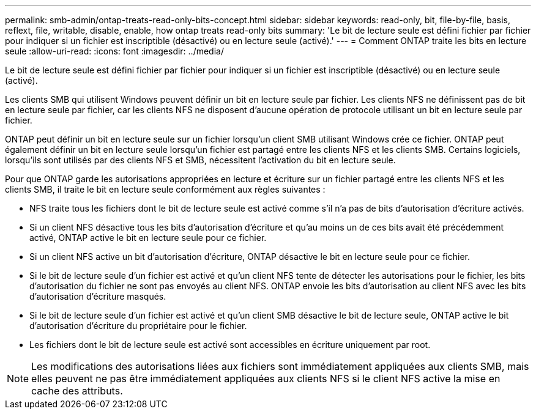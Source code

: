 ---
permalink: smb-admin/ontap-treats-read-only-bits-concept.html 
sidebar: sidebar 
keywords: read-only, bit, file-by-file, basis, reflext, file, writable, disable, enable, how ontap treats read-only bits 
summary: 'Le bit de lecture seule est défini fichier par fichier pour indiquer si un fichier est inscriptible (désactivé) ou en lecture seule (activé).' 
---
= Comment ONTAP traite les bits en lecture seule
:allow-uri-read: 
:icons: font
:imagesdir: ../media/


[role="lead"]
Le bit de lecture seule est défini fichier par fichier pour indiquer si un fichier est inscriptible (désactivé) ou en lecture seule (activé).

Les clients SMB qui utilisent Windows peuvent définir un bit en lecture seule par fichier. Les clients NFS ne définissent pas de bit en lecture seule par fichier, car les clients NFS ne disposent d'aucune opération de protocole utilisant un bit en lecture seule par fichier.

ONTAP peut définir un bit en lecture seule sur un fichier lorsqu'un client SMB utilisant Windows crée ce fichier. ONTAP peut également définir un bit en lecture seule lorsqu'un fichier est partagé entre les clients NFS et les clients SMB. Certains logiciels, lorsqu'ils sont utilisés par des clients NFS et SMB, nécessitent l'activation du bit en lecture seule.

Pour que ONTAP garde les autorisations appropriées en lecture et écriture sur un fichier partagé entre les clients NFS et les clients SMB, il traite le bit en lecture seule conformément aux règles suivantes :

* NFS traite tous les fichiers dont le bit de lecture seule est activé comme s'il n'a pas de bits d'autorisation d'écriture activés.
* Si un client NFS désactive tous les bits d'autorisation d'écriture et qu'au moins un de ces bits avait été précédemment activé, ONTAP active le bit en lecture seule pour ce fichier.
* Si un client NFS active un bit d'autorisation d'écriture, ONTAP désactive le bit en lecture seule pour ce fichier.
* Si le bit de lecture seule d'un fichier est activé et qu'un client NFS tente de détecter les autorisations pour le fichier, les bits d'autorisation du fichier ne sont pas envoyés au client NFS. ONTAP envoie les bits d'autorisation au client NFS avec les bits d'autorisation d'écriture masqués.
* Si le bit de lecture seule d'un fichier est activé et qu'un client SMB désactive le bit de lecture seule, ONTAP active le bit d'autorisation d'écriture du propriétaire pour le fichier.
* Les fichiers dont le bit de lecture seule est activé sont accessibles en écriture uniquement par root.


[NOTE]
====
Les modifications des autorisations liées aux fichiers sont immédiatement appliquées aux clients SMB, mais elles peuvent ne pas être immédiatement appliquées aux clients NFS si le client NFS active la mise en cache des attributs.

====
